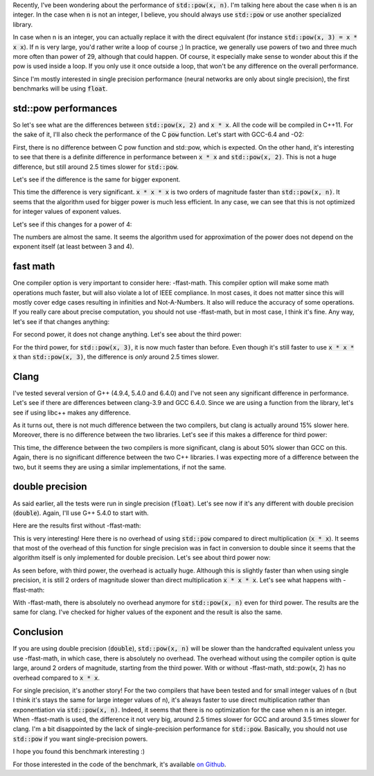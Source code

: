 Recently, I've been wondering about the performance of :code:`std::pow(x, n)`.
I'm talking here about the case when :code:`n` is an integer. In the case when
:code:`n` is not an integer, I believe, you should always use :code:`std::pow`
or use another specialized library.

In case when n is an integer, you can actually replace it with the direct
equivalent (for instance :code:`std::pow(x, 3) = x * x x`). If n is very large,
you'd rather write a loop of course ;) In practice, we generally use powers of
two and three much more often than power of 29, although that could happen. Of
course, it especially make sense to wonder about this if the pow is used inside
a loop. If you only use it once outside a loop, that won't be any difference on
the overall performance.

Since I'm mostly interested in single precision performance (neural networks are
only about single precision), the first benchmarks will be using :code:`float`.

.. TEASER_END

std::pow performances
#####################

So let's see what are the differences between :code:`std::pow(x, 2)` and
:code:`x * x`. All the code will be compiled in C++11. For the sake of it,
I'll also check the performance of the C :code:`pow` function.
Let's start with GCC-6.4 and -O2:

.. raw:: html

    <div id="graph_std_pow_2" style="width: 700px; height: 400px;"></div>
    <input id="graph_button_std_pow_2" type="button" value="Logarithmic scale">

First, there is no difference between C pow function and std::pow, which is
expected. On the other hand, it's interesting to see that there is a definite
difference in performance between :code:`x * x` and :code:`std::pow(x, 2)`. This
is not a huge difference, but still around 2.5 times slower for
:code:`std::pow`.

Let's see if the difference is the same for bigger exponent.

.. raw:: html

    <div id="graph_std_pow_3" style="width: 700px; height: 400px;"></div>
    <input id="graph_button_std_pow_3" type="button" value="Logarithmic scale">

This time the difference is very significant. :code:`x * x * x` is two orders
of magnitude faster than :code:`std::pow(x, n)`. It seems that the algorithm
used for bigger power is much less efficient. In any case, we can see that this
is not optimized for integer values of exponent values.

Let's see if this changes for a power of 4:

.. raw:: html

    <div id="graph_std_pow_4" style="width: 700px; height: 400px;"></div>
    <input id="graph_button_std_pow_4" type="button" value="Logarithmic scale">

The numbers are almost the same. It seems the algorithm used for approximation
of the power does not depend on the exponent itself (at least between 3 and 4).

fast math
#########

One compiler option is very important to consider here: -ffast-math. This
compiler option will make some math operations much faster, but will also
violate a lot of IEEE compliance. In most cases, it does not matter since this
will mostly cover edge cases resulting in infinities and Not-A-Numbers. It also
will reduce the accuracy of some operations. If you really care about precise
computation, you should not use -ffast-math, but in most case, I think it's fine.
Any way, let's see if that changes anything:

.. raw:: html

    <div id="graph_std_pow_fast_2" style="width: 700px; height: 400px;"></div>
    <input id="graph_button_std_pow_fast_2" type="button" value="Logarithmic scale">

For second power, it does not change anything. Let's see about the third power:

.. raw:: html

    <div id="graph_std_pow_fast_3" style="width: 700px; height: 400px;"></div>
    <input id="graph_button_std_pow_fast_3" type="button" value="Logarithmic scale">

For the third power, for :code:`std::pow(x, 3)`, it is now much faster than
before. Even though it's still faster to use :code:`x * x * x` than
:code:`std::pow(x, 3)`, the difference is *only* around 2.5 times slower.

Clang
#####

I've tested several version of G++ (4.9.4, 5.4.0 and 6.4.0) and I've not seen
any significant difference in performance. Let's see if there are differences
between clang-3.9 and GCC 6.4.0. Since we are using a function from the library,
let's see if using libc++ makes any difference.

.. raw:: html

    <div id="graph_std_pow_compilers_1" style="width: 700px; height: 400px;"></div>
    <input id="graph_button_std_pow_compilers_1" type="button" value="Logarithmic scale">

As it turns out, there is not much difference between the two compilers, but
clang is actually around 15% slower here. Moreover, there is no difference
between the two libraries. Let's see if this makes a difference for third power:

.. raw:: html

    <div id="graph_std_pow_compilers_2" style="width: 700px; height: 400px;"></div>
    <input id="graph_button_std_pow_compilers_2" type="button" value="Logarithmic scale">

This time, the difference between the two compilers is more significant, clang
is about 50% slower than GCC on this. Again, there is no significant difference
between the two C++ libraries. I was expecting more of a difference between the
two, but it seems they are using a similar implementations, if not the same.

double precision
################

As said earlier, all the tests were run in single precision (:code:`float`).
Let's see now if it's any different with double precision (:code:`double`).
Again, I'll use G++ 5.4.0 to start with.

Here are the results first without -ffast-math:

.. raw:: html

    <div id="graph_std_pow_double_2" style="width: 700px; height: 400px;"></div>
    <input id="graph_button_std_pow_double_2" type="button" value="Logarithmic scale">

This is very interesting! Here there is no overhead of using :code:`std::pow`
compared to direct multiplication (:code:`x * x`). It seems that most of the
overhead of this function for single precision was in fact in conversion to
double since it seems that the algorithm itself is only implemented for double
precision. Let's see about third power now:

.. raw:: html

    <div id="graph_std_pow_double_3" style="width: 700px; height: 400px;"></div>
    <input id="graph_button_std_pow_double_3" type="button" value="Logarithmic scale">

As seen before, with third power, the overhead is actually huge. Although this
is slightly faster than when using single precision, it is still 2 orders of
magnitude slower than direct multiplication :code:`x * x * x`. Let's see what
happens with -ffast-math:

.. raw:: html

    <div id="graph_std_pow_double_4" style="width: 700px; height: 400px;"></div>
    <input id="graph_button_std_pow_double_4" type="button" value="Logarithmic scale">

With -ffast-math, there is absolutely no overhead anymore for :code:`std::pow(x, n)`
even for third power. The results are the same for clang. I've checked for
higher values of the exponent and the result is also the same.

Conclusion
##########

If you are using double precision (:code:`double`), :code:`std::pow(x, n)` will
be slower than the handcrafted equivalent unless you use -ffast-math, in which
case, there is absolutely no overhead. The overhead without using the compiler
option is quite large, around 2 orders of magnitude, starting from the third
power. With or without -ffast-math, std::pow(x, 2) has no overhead compared to
:code:`x * x`.

For single precision, it's another story! For the two compilers that have been
tested and for small integer values of n (but I think it's stays the same for
large integer values of n), it's always faster to use direct multiplication
rather than exponentiation via :code:`std::pow(x, n)`. Indeed, it seems that
there is no optimization for the case when n is an integer. When -ffast-math is
used, the difference it not very big, around 2.5 times slower for GCC and around
3.5 times slower for clang. I'm a bit disappointed by the lack of
single-precision performance for :code:`std::pow`. Basically, you should not use
:code:`std::pow` if you want single-precision powers.

I hope you found this benchmark interesting :)

For those interested in the code of the benchmark, it's available
`on Github <https://github.com/wichtounet/articles>`_.

.. raw:: html

    <script type="text/javascript" src="https://www.google.com/jsapi"></script>
    <script type="text/javascript">google.load('visualization', '1.0', {'packages':['corechart']});</script>
    <script type="text/javascript">
    function draw_graph_pow_2(){
    var data = google.visualization.arrayToDataTable([
    ['N', 'pow(x, 2)', 'std::pow(x, 2)', 'x * x'],
    ['100',      0.1,     0.1,      0.1],
    ['1000',     3,     3,      1],
    ['10000',    32,    32,     14],
    ['100000',   326,   323,    147],
    ['1000000',  3253,  3238,   1471],
    ['10000000', 32457, 32465,  14756],
    ]);
    var graph = new google.visualization.LineChart(document.getElementById('graph_std_pow_2'));
    var options = {curveType: "function",title: "std::pow(x, 2) (float)",animation: {duration:1200, easing:"in"},width: 700, height: 400,hAxis: {title:"Number of elements", slantedText:true},vAxis: {viewWindow: {min:0}, title:"us"}};
    graph.draw(data, options);
    var button = document.getElementById('graph_button_std_pow_2');
    button.onclick = function(){
    if(options.vAxis.logScale){
    button.value="Logarithmic Scale";
    } else {
    button.value="Normal scale";
    }
    options.vAxis.logScale=!options.vAxis.logScale;
    graph.draw(data, options);
    };
    }
    function draw_graph_pow_3(){
    var data = google.visualization.arrayToDataTable([
    ['N', 'pow(x, 3)', 'std::pow(x, 3)', 'x * x * x'],
    ['100',      29,      15,       0.1],
    ['1000',     123,     119,      1],
    ['10000',    1193,    1192,     14],
    ['100000',   11998,   11942,    147],
    ['1000000',  125629,  125245,   1473],
    ['10000000', 1213756, 1217333,  14756],
    ]);
    var graph = new google.visualization.LineChart(document.getElementById('graph_std_pow_3'));
    var options = {curveType: "function",title: "std::pow(x, 3) (float)",animation: {duration:1200, easing:"in"},width: 700, height: 400,hAxis: {title:"Number of elements", slantedText:true},vAxis: {viewWindow: {min:0}, title:"us"}};
    graph.draw(data, options);
    var button = document.getElementById('graph_button_std_pow_3');
    button.onclick = function(){
    if(options.vAxis.logScale){
    button.value="Logarithmic Scale";
    } else {
    button.value="Normal scale";
    }
    options.vAxis.logScale=!options.vAxis.logScale;
    graph.draw(data, options);
    };
    }
    function draw_graph_pow_4(){
    var data = google.visualization.arrayToDataTable([
    ['N', 'pow(x, 4)', 'std::pow(x, 4)', 'x * x * x * x'],
    ['100',      19,      17,       0.1],
    ['1000',     123,     122,      1],
    ['10000',    1203,    1219,     14],
    ['100000',   12223,   11981,    147],
    ['1000000',  121036,  119601,   1472],
    ['10000000', 1198359, 1196447,  14728],
    ]);
    var graph = new google.visualization.LineChart(document.getElementById('graph_std_pow_4'));
    var options = {curveType: "function",title: "std::pow(x, 4) (float)",animation: {duration:1200, easing:"in"},width: 700, height: 400,hAxis: {title:"Number of elements", slantedText:true},vAxis: {viewWindow: {min:0}, title:"us"}};
    graph.draw(data, options);
    var button = document.getElementById('graph_button_std_pow_4');
    button.onclick = function(){
    if(options.vAxis.logScale){
    button.value="Logarithmic Scale";
    } else {
    button.value="Normal scale";
    }
    options.vAxis.logScale=!options.vAxis.logScale;
    graph.draw(data, options);
    };
    }
    function draw_graph_pow_fast_2(){
    var data = google.visualization.arrayToDataTable([
    ['N', 'pow(x, 2)', 'std::pow(x, 2)', 'x * x'],
    ['100',      0.1,     0.1,      0.1],
    ['1000',     3,       3,        1],
    ['10000',    32,      32,       14],
    ['100000',   326,     324,      147],
    ['1000000',  3239,    3238,     1473],
    ['10000000', 32398,   32384,    14756],
    ]);
    var graph = new google.visualization.LineChart(document.getElementById('graph_std_pow_fast_2'));
    var options = {curveType: "function",title: "std::pow(x, 2) (float) -ffast-math",animation: {duration:1200, easing:"in"},width: 700, height: 400,hAxis: {title:"Number of elements", slantedText:true},vAxis: {viewWindow: {min:0}, title:"us"}};
    graph.draw(data, options);
    var button = document.getElementById('graph_button_std_pow_fast_2');
    button.onclick = function(){
    if(options.vAxis.logScale){
    button.value="Logarithmic Scale";
    } else {
    button.value="Normal scale";
    }
    options.vAxis.logScale=!options.vAxis.logScale;
    graph.draw(data, options);
    };
    }
    function draw_graph_pow_fast_3(){
    var data = google.visualization.arrayToDataTable([
    ['N', 'pow(x, 2)', 'std::pow(x, 2)', 'x * x'],
    ['100',      0.1,     0.1,      0.1],
    ['1000',     3,       3,        1],
    ['10000',    32,      32,       14],
    ['100000',   324,     324,      147],
    ['1000000',  3249,    3243,     1472],
    ['10000000', 32491,   32519,    14718],
    ]);
    var graph = new google.visualization.LineChart(document.getElementById('graph_std_pow_fast_3'));
    var options = {curveType: "function",title: "std::pow(x, 2) (float) -ffast-math",animation: {duration:1200, easing:"in"},width: 700, height: 400,hAxis: {title:"Number of elements", slantedText:true},vAxis: {viewWindow: {min:0}, title:"us"}};
    graph.draw(data, options);
    var button = document.getElementById('graph_button_std_pow_fast_3');
    button.onclick = function(){
    if(options.vAxis.logScale){
    button.value="Logarithmic Scale";
    } else {
    button.value="Normal scale";
    }
    options.vAxis.logScale=!options.vAxis.logScale;
    graph.draw(data, options);
    };
    }
    function draw_graph_pow_compilers_1(){
    var data = google.visualization.arrayToDataTable([
    ['N', 'g++-6.4', 'clang-3.9', 'clang-3.9 libc++'],
    ['100',      0.1,     0.1,      0.1],
    ['1000',     3,       3,        3],
    ['10000',    32,      37,       37],
    ['100000',   324,     374,      370],
    ['1000000',  3249,    3714,     3716],
    ['10000000', 32491,   37132,    37136],
    ]);
    var graph = new google.visualization.LineChart(document.getElementById('graph_std_pow_compilers_1'));
    var options = {curveType: "function",title: "std::pow(x, 2) (float)",animation: {duration:1200, easing:"in"},width: 700, height: 400,hAxis: {title:"Number of elements", slantedText:true},vAxis: {viewWindow: {min:0}, title:"us"}};
    graph.draw(data, options);
    var button = document.getElementById('graph_button_std_pow_compilers_1');
    button.onclick = function(){
    if(options.vAxis.logScale){
    button.value="Logarithmic Scale";
    } else {
    button.value="Normal scale";
    }
    options.vAxis.logScale=!options.vAxis.logScale;
    graph.draw(data, options);
    };
    }
    function draw_graph_pow_compilers_2(){
    var data = google.visualization.arrayToDataTable([
    ['N', 'g++-6.4', 'clang-3.9', 'clang-3.9 libc++'],
    ['100',      0.1,     0.1,      0.1],
    ['1000',     3,       4,        5],
    ['10000',    32,      48,       48],
    ['100000',   325,     482,      481],
    ['1000000',  3244,    4828,     4824],
    ['10000000', 32489,   48242,    48332],
    ]);
    var graph = new google.visualization.LineChart(document.getElementById('graph_std_pow_compilers_2'));
    var options = {curveType: "function",title: "std::pow(x, 3) (float)",animation: {duration:1200, easing:"in"},width: 700, height: 400,hAxis: {title:"Number of elements", slantedText:true},vAxis: {viewWindow: {min:0}, title:"us"}};
    graph.draw(data, options);
    var button = document.getElementById('graph_button_std_pow_compilers_2');
    button.onclick = function(){
    if(options.vAxis.logScale){
    button.value="Logarithmic Scale";
    } else {
    button.value="Normal scale";
    }
    options.vAxis.logScale=!options.vAxis.logScale;
    graph.draw(data, options);
    };
    }
    function draw_graph_pow_double_2(){
    var data = google.visualization.arrayToDataTable([
    ['N', 'pow(x, 2)', 'std::pow(x, 2)', 'x * x'],
    ['100',      0.1,   0.1,    0.1],
    ['1000',     1,     1,      1],
    ['10000',    16,    12,     12],
    ['100000',   122,   122,    122],
    ['1000000',  1228,  1228,   1228],
    ['10000000', 12323, 12714,  12380],
    ]);
    var graph = new google.visualization.LineChart(document.getElementById('graph_std_pow_double_2'));
    var options = {curveType: "function",title: "std::pow(x, 2) (double)",animation: {duration:1200, easing:"in"},width: 700, height: 400,hAxis: {title:"Number of elements", slantedText:true},vAxis: {viewWindow: {min:0}, title:"us"}};
    graph.draw(data, options);
    var button = document.getElementById('graph_button_std_pow_double_2');
    button.onclick = function(){
    if(options.vAxis.logScale){
    button.value="Logarithmic Scale";
    } else {
    button.value="Normal scale";
    }
    options.vAxis.logScale=!options.vAxis.logScale;
    graph.draw(data, options);
    };
    }
    function draw_graph_pow_double_3(){
    var data = google.visualization.arrayToDataTable([
    ['N', 'pow(x, 2)', 'std::pow(x, 2)', 'x * x'],
    ['100',      27,      16,       0.1],
    ['1000',     122,     119,      1],
    ['10000',    1179,    1181,     13],
    ['100000',   12181,   11794,    129],
    ['1000000',  124035,  122994,   1298],
    ['10000000', 1194969, 1195090,  13017],
    ]);
    var graph = new google.visualization.LineChart(document.getElementById('graph_std_pow_double_3'));
    var options = {curveType: "function",title: "std::pow(x, 3) (double)",animation: {duration:1200, easing:"in"},width: 700, height: 400,hAxis: {title:"Number of elements", slantedText:true},vAxis: {viewWindow: {min:0}, title:"us"}};
    graph.draw(data, options);
    var button = document.getElementById('graph_button_std_pow_double_3');
    button.onclick = function(){
    if(options.vAxis.logScale){
    button.value="Logarithmic Scale";
    } else {
    button.value="Normal scale";
    }
    options.vAxis.logScale=!options.vAxis.logScale;
    graph.draw(data, options);
    };
    }
    function draw_graph_pow_double_4(){
    var data = google.visualization.arrayToDataTable([
    ['N', 'pow(x, 3)', 'std::pow(x, 3)', 'x * x * x'],
    ['100',      0.1,   0.1,    0.1],
    ['1000',     1,     1,      1],
    ['10000',    14,    14,     14],
    ['100000',   147,   147,    147],
    ['1000000',  1471,  1473,   1473],
    ['10000000', 14744, 14740,  14745],
    ]);
    var graph = new google.visualization.LineChart(document.getElementById('graph_std_pow_double_4'));
    var options = {curveType: "function",title: "std::pow(x, 3) (double) -ffast-math",animation: {duration:1200, easing:"in"},width: 700, height: 400,hAxis: {title:"Number of elements", slantedText:true},vAxis: {viewWindow: {min:0}, title:"us"}};
    graph.draw(data, options);
    var button = document.getElementById('graph_button_std_pow_double_4');
    button.onclick = function(){
    if(options.vAxis.logScale){
    button.value="Logarithmic Scale";
    } else {
    button.value="Normal scale";
    }
    options.vAxis.logScale=!options.vAxis.logScale;
    graph.draw(data, options);
    };
    }
    function draw_all(){
    draw_graph_pow_2();
    draw_graph_pow_3();
    draw_graph_pow_4();
    draw_graph_pow_fast_2();
    draw_graph_pow_fast_3();
    draw_graph_pow_compilers_1();
    draw_graph_pow_compilers_2();
    draw_graph_pow_double_2();
    draw_graph_pow_double_3();
    draw_graph_pow_double_4();
    }
    google.setOnLoadCallback(draw_all);
    </script>
